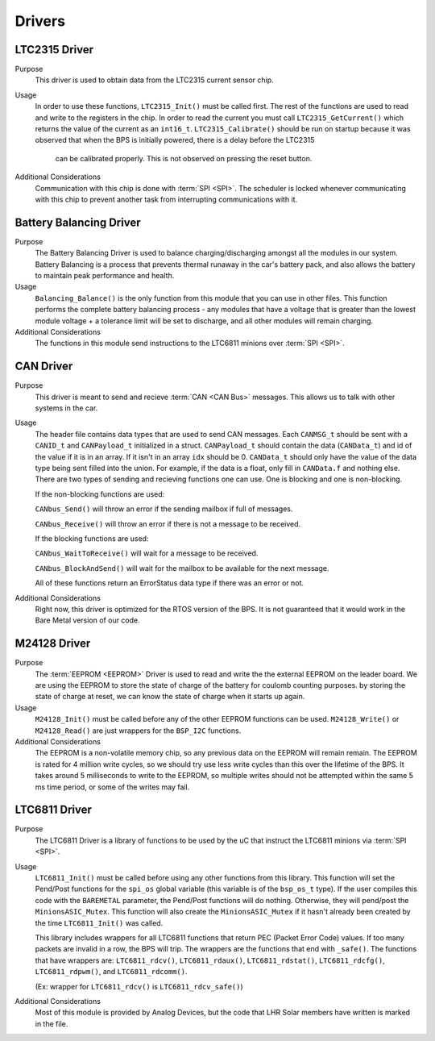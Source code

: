 *******
Drivers
*******

LTC2315 Driver
==============

Purpose
    This driver is used to obtain data from the LTC2315 current sensor chip.

Usage
    In order to use these functions, ``LTC2315_Init()`` must be called first. The rest of the  functions are used to read 
    and write to the registers in the chip. In order to read the current you must call ``LTC2315_GetCurrent()`` which returns 
    the value of the current as an ``int16_t``. ``LTC2315_Calibrate()`` should be run on startup because it 
    was observed that when the BPS is initially powered, there is a delay before the LTC2315
	can be calibrated properly. This is not observed on pressing the reset button.

Additional Considerations
    Communication with this chip is done with :term:`SPI <SPI>`. The scheduler is locked whenever communicating with this
    chip to prevent another task from interrupting communications with it.

Battery Balancing Driver
========================

Purpose
    The Battery Balancing Driver is used to balance charging/discharging amongst all the modules in our 
    system. Battery Balancing is a process that prevents thermal runaway in the car's battery pack, 
    and also allows the battery to maintain peak performance and health.

Usage
    ``Balancing_Balance()`` is the only function from this module that you can use in other files. 
    This function performs the complete battery balancing process - any modules that have a voltage 
    that is greater than the lowest module voltage + a tolerance limit will be set to discharge, and 
    all other modules will remain charging.

Additional Considerations
    The functions in this module send instructions to the LTC6811 minions over :term:`SPI <SPI>`.

CAN Driver
===========

Purpose
    This driver is meant to send and recieve :term:`CAN <CAN Bus>` messages. This allows us to talk with other systems
    in the car.

Usage
    The header file contains data types that are used to send CAN messages. Each ``CANMSG_t`` should 
    be sent with a ``CANID_t`` and ``CANPayload_t`` initialized in a struct. ``CANPayload_t`` should
    contain the data (``CANData_t``) and id of the value if it is in an array. If it isn't in an array
    ``idx`` should be 0. ``CANData_t`` should only have the value of the data type being sent 
    filled into the union. For example, if the data is a float, only fill in ``CANData.f`` and 
    nothing else. There are two types of sending and recieving functions one can use. One is 
    blocking and one is non-blocking. 
    
    If the non-blocking functions are used:
    
    ``CANbus_Send()`` will throw an error if the sending mailbox if full of messages.
    
    ``CANbus_Receive()`` will throw an error if there is not a message to be received.
    
    If the blocking functions are used:
    
    ``CANbus_WaitToReceive()`` will wait for a message to be received.
    
    ``CANbus_BlockAndSend()`` will wait for the mailbox to be available for the next message.
    
    All of these functions return an ErrorStatus data type if there was an error or not.

Additional Considerations
    Right now, this driver is optimized for the RTOS version of the BPS. It is not guaranteed that
    it would work in the Bare Metal version of our code.

M24128 Driver
=============

Purpose
    The :term:`EEPROM <EEPROM>` Driver is used to read and write the the external EEPROM on the leader 
    board. We are using the EEPROM to store the state of charge of the battery for coulomb counting purposes.
    by storing the state of charge at reset, we can know the state of charge when it starts up again.

Usage
    ``M24128_Init()`` must be called before any of the other EEPROM functions can be used. 
    ``M24128_Write()`` or ``M24128_Read()`` are just wrappers for the ``BSP_I2C`` functions. 

Additional Considerations
    The EEPROM is a non-volatile memory chip, so any previous data on the EEPROM will remain remain. 
    The EEPROM is rated for 4 million write cycles, so we should try use less write cycles than this 
    over the lifetime of the BPS. It takes around 5 milliseconds to write to the EEPROM, so multiple 
    writes should not be attempted within the same 5 ms time period, or some of the writes may fail.

LTC6811 Driver
==============

Purpose
    The LTC6811 Driver is a library of functions to be used by the uC that instruct the LTC6811 minions via :term:`SPI <SPI>`.

Usage
    ``LTC6811_Init()`` must be called before using any other functions from this library. This function 
    will set the Pend/Post functions for the ``spi_os`` global variable (this variable is of the 
    ``bsp_os_t`` type). If the user compiles this code with the ``BAREMETAL`` parameter, the Pend/Post 
    functions will do nothing. Otherwise, they will pend/post the ``MinionsASIC_Mutex``. This function 
    will also create the ``MinionsASIC_Mutex`` if it hasn't already been created by the time ``LTC6811_Init()``
    was called. 

    This library includes wrappers for all LTC6811 functions that return PEC (Packet Error Code) 
    values. If too many packets are invalid in a row, the BPS will trip. The wrappers are the functions 
    that end with ``_safe()``. The functions that have wrappers are:
    ``LTC6811_rdcv()``,
    ``LTC6811_rdaux()``,
    ``LTC6811_rdstat()``,
    ``LTC6811_rdcfg()``,
    ``LTC6811_rdpwm()``,
    and ``LTC6811_rdcomm()``.

    (Ex: wrapper for ``LTC6811_rdcv()`` is ``LTC6811_rdcv_safe()``)

Additional Considerations
    Most of this module is provided by Analog Devices, but the code that LHR Solar members have written is marked in the file.
